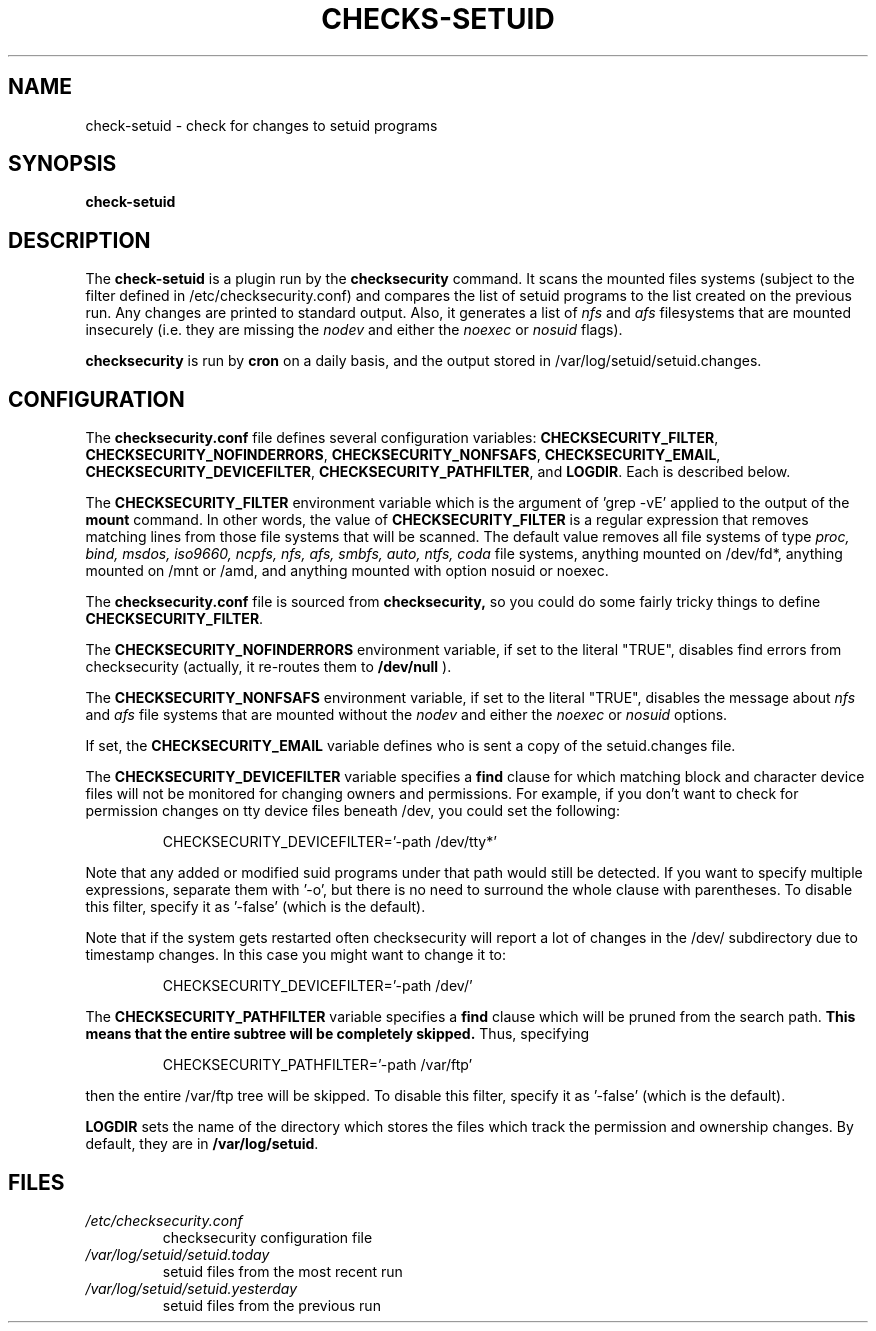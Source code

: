 .\" -*- nroff -*-
.TH CHECKS-SETUID 8 "2 February 1997" "Debian Linux"
.SH NAME
check-setuid \- check for changes to setuid programs
.SH SYNOPSIS
.B check-setuid
.SH DESCRIPTION
The
.B check-setuid
is a plugin run by the
.B checksecurity
command. It scans the mounted files systems (subject to the filter defined
in /etc/checksecurity.conf) and compares the list of setuid programs to the
list created on the previous run. Any changes are printed to standard
output. Also, it generates a list of 
.I nfs
and 
.I afs
filesystems that are mounted insecurely (i.e. they are missing the 
.I nodev 
and either the
.I noexec
or
.I nosuid 
flags).
.PP
.B checksecurity
is run by 
.B cron
on a daily basis, and the output stored in /var/log/setuid/setuid.changes.
.SH CONFIGURATION
The
.B checksecurity.conf
file defines several configuration variables:
.BR CHECKSECURITY_FILTER ,
.BR CHECKSECURITY_NOFINDERRORS ,
.BR CHECKSECURITY_NONFSAFS ,
.BR CHECKSECURITY_EMAIL ,
.BR CHECKSECURITY_DEVICEFILTER ,
.BR CHECKSECURITY_PATHFILTER , 
and
.BR LOGDIR .
Each is described below.
.PP
The 
.B CHECKSECURITY_FILTER
environment variable which is the argument of 'grep \-vE' applied to
the output of the  
.B mount
command. In other words, the value of
.B CHECKSECURITY_FILTER
is a regular expression that removes matching lines from those
file systems that will be scanned. The default value removes
all file systems of type 
.I proc, bind, msdos, iso9660, ncpfs, nfs, afs,
.I smbfs, auto, ntfs, coda
file systems, 
anything mounted on /dev/fd*, anything mounted
on /mnt or /amd, and anything mounted with option nosuid or noexec.
.PP
The
.B checksecurity.conf
file is sourced from 
.B checksecurity,
so you could do some fairly tricky things to define 
.BR CHECKSECURITY_FILTER .
.PP
The 
.B CHECKSECURITY_NOFINDERRORS 
environment variable, if set to the literal "TRUE", disables
find errors from checksecurity (actually, it re\-routes them to 
.B /dev/null
).
.PP
The
.B CHECKSECURITY_NONFSAFS
environment variable, if set to the literal "TRUE", disables the message about 
.I nfs
and
.I afs
file systems that are mounted without the
.I nodev 
and either the
.I noexec
or
.I nosuid 
options.
.PP
If set, the 
.B CHECKSECURITY_EMAIL
variable defines who is sent a copy of the setuid.changes file.
.PP
The
.B CHECKSECURITY_DEVICEFILTER
variable specifies a 
.B find
clause for which matching block and character device files will not be
monitored for changing owners and permissions. For example, if you
don't want to check for permission changes on tty device files
beneath /dev, you could set the following:
.PP
.RS
CHECKSECURITY_DEVICEFILTER='\-path /dev/tty*'
.RE
.PP
Note that any added or modified suid programs under that path would
still be detected. If you want to specify multiple expressions,
separate them with '\-o', but there is no need to surround the whole
clause with parentheses. To disable this filter, specify it as
\&'\-false' (which is the default).
.PP
Note that if the system gets restarted often checksecurity will report a lot of
changes in the /dev/ subdirectory due to timestamp changes. In this case you
might want to change it to:
.PP
.RS
CHECKSECURITY_DEVICEFILTER='\-path /dev/'
.RE
.PP
The
.B CHECKSECURITY_PATHFILTER
variable specifies a 
.B find
clause which will be pruned from the search path.
.B This means that the entire subtree will be completely skipped.
Thus, specifying  
.PP
.RS
CHECKSECURITY_PATHFILTER='\-path /var/ftp'
.RE
.PP
then the entire /var/ftp tree will be skipped. To disable this filter,
specify it as '\-false' (which is the default).
.PP
.B LOGDIR
sets the name of the directory which stores the files which track
the permission and ownership changes. By default, they are in 
.BR /var/log/setuid .
.SH FILES
.TP
.I /etc/checksecurity.conf
checksecurity configuration file
.TP
.I /var/log/setuid/setuid.today
setuid files from the most recent run
.TP
.I /var/log/setuid/setuid.yesterday
setuid files from the previous run
